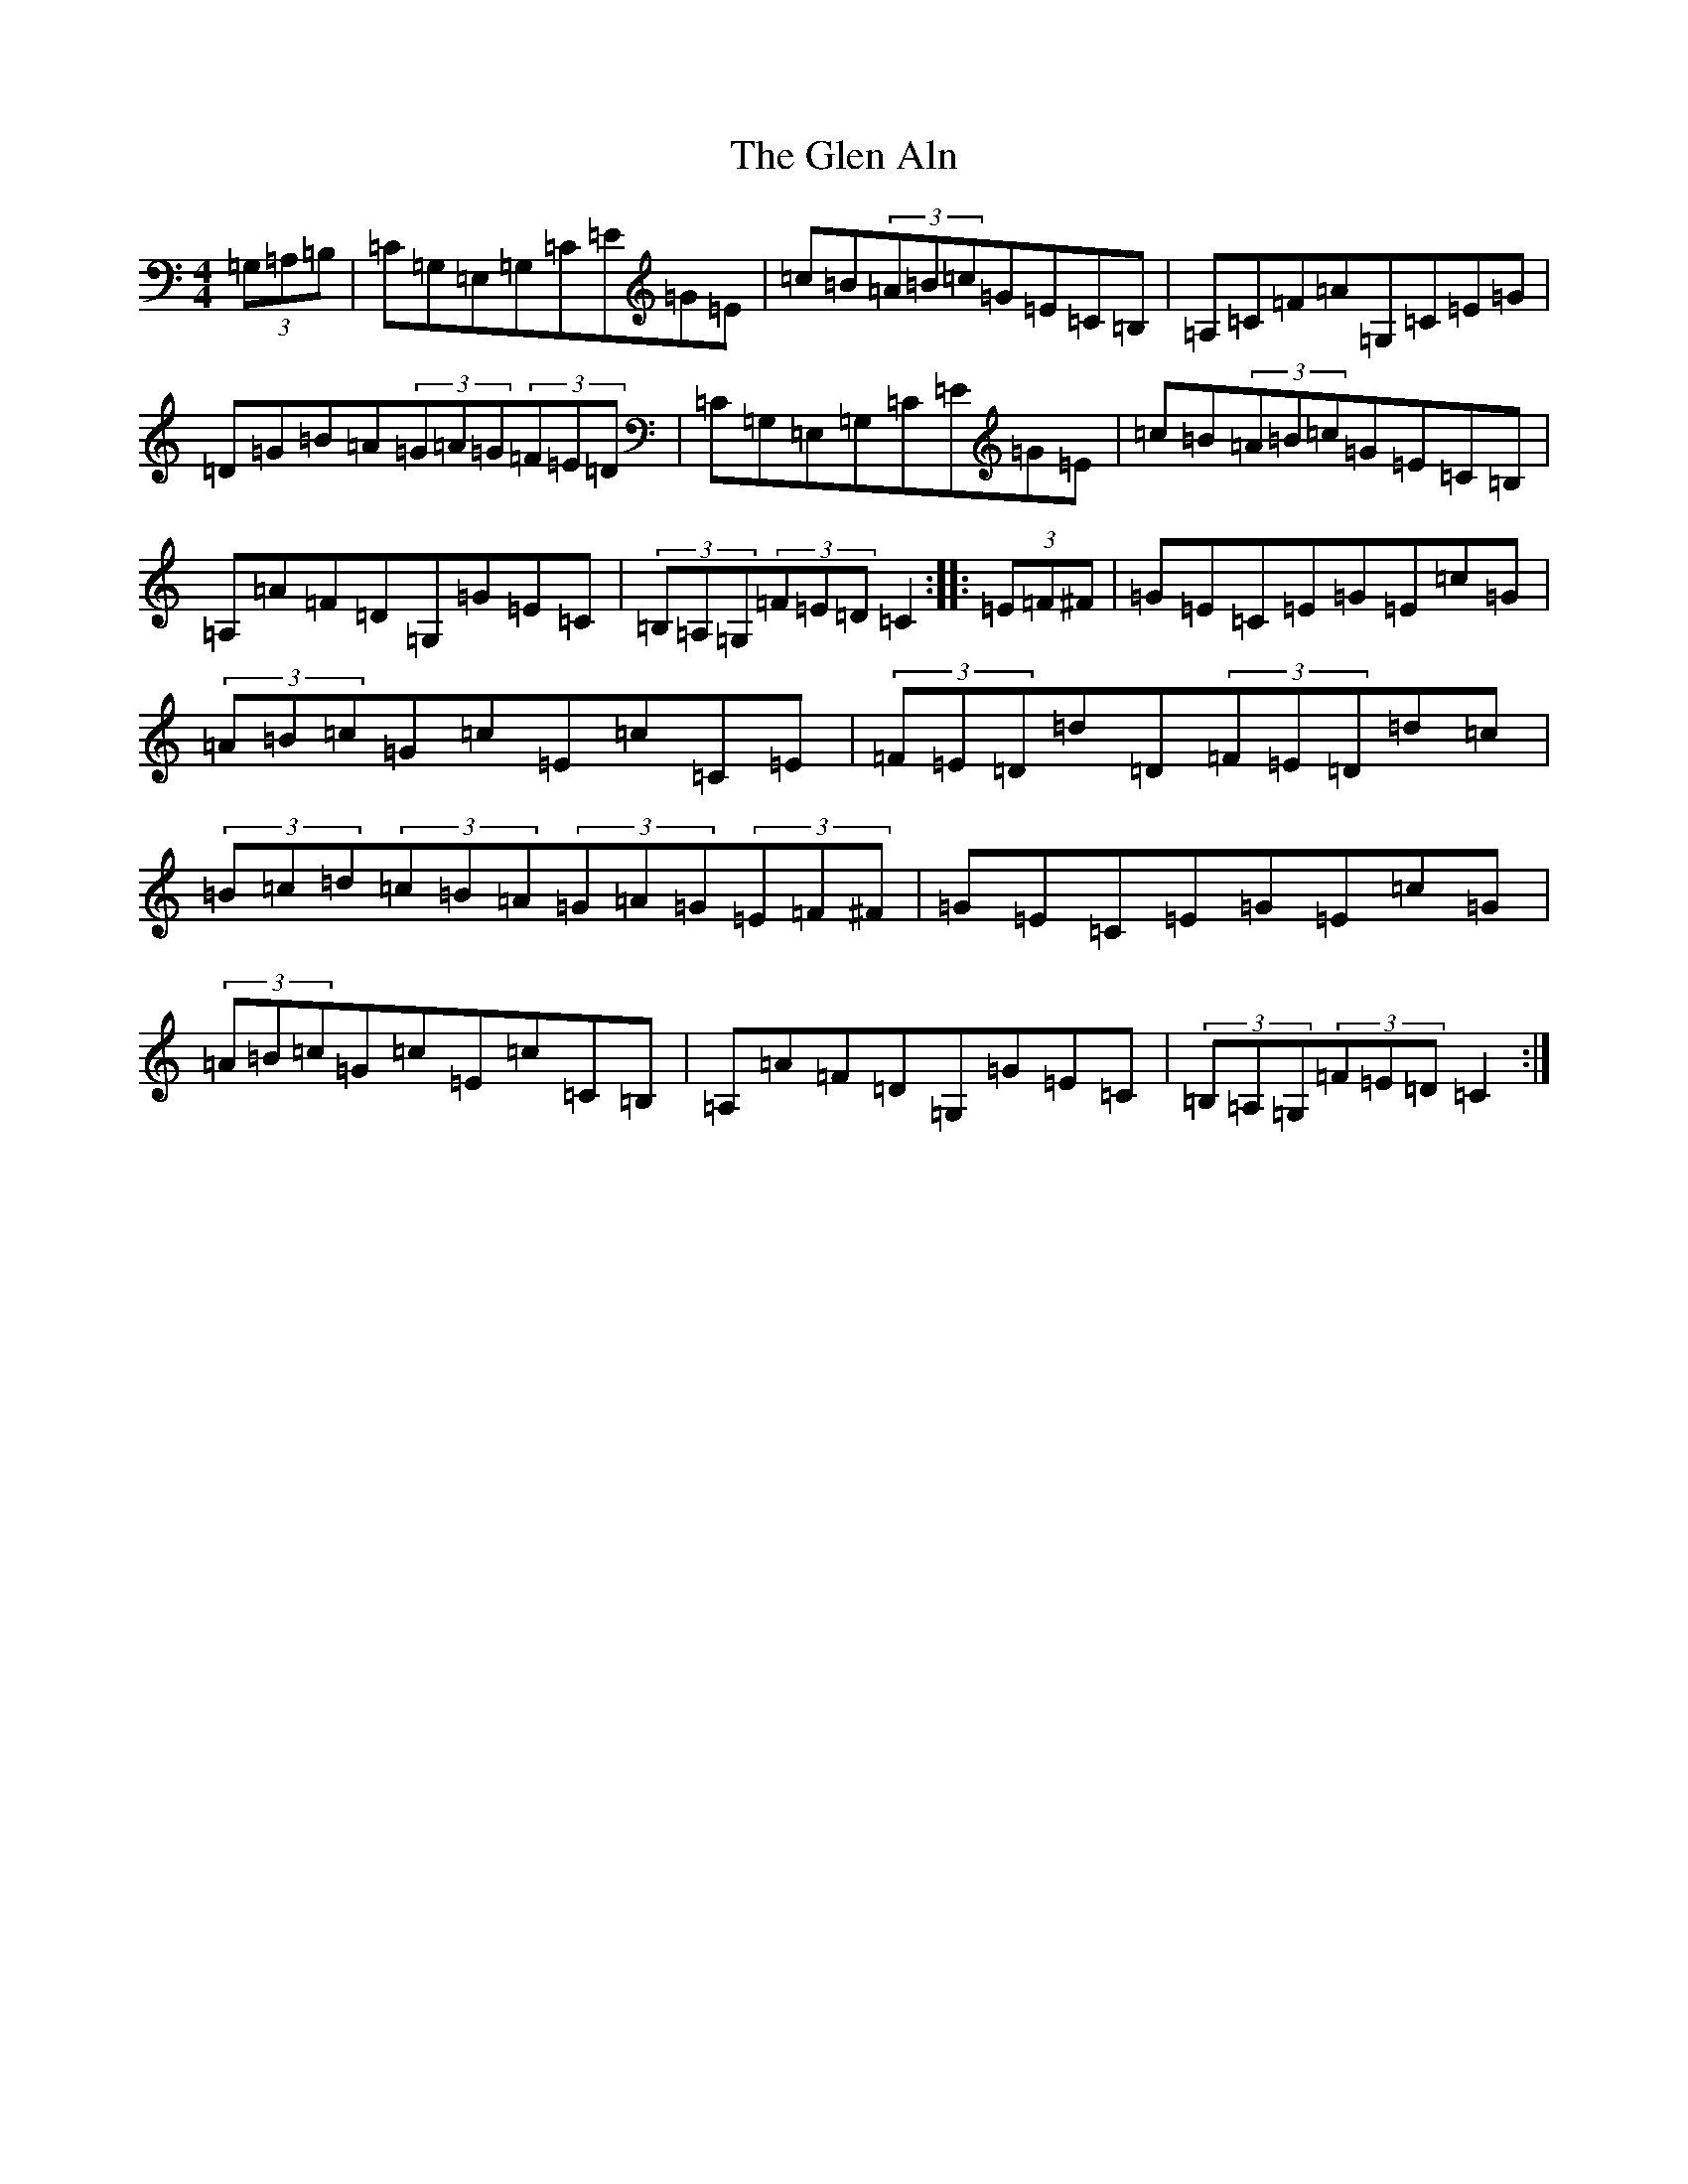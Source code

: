 X: 8052
T: Glen Aln, The
S: https://thesession.org/tunes/4072#setting4072
Z: G Major
R: hornpipe
M: 4/4
L: 1/8
K: C Major
(3=G,=A,=B,|=C=G,=E,=G,=C=E=G=E|=c=B(3=A=B=c=G=E=C=B,|=A,=C=F=A=G,=C=E=G|=D=G=B=A(3=G=A=G(3=F=E=D|=C=G,=E,=G,=C=E=G=E|=c=B(3=A=B=c=G=E=C=B,|=A,=A=F=D=G,=G=E=C|(3=B,=A,=G,(3=F=E=D=C2:||:(3=E=F^F|=G=E=C=E=G=E=c=G|(3=A=B=c=G=c=E=c=C=E|(3=F=E=D=d=D(3=F=E=D=d=c|(3=B=c=d(3=c=B=A(3=G=A=G(3=E=F^F|=G=E=C=E=G=E=c=G|(3=A=B=c=G=c=E=c=C=B,|=A,=A=F=D=G,=G=E=C|(3=B,=A,=G,(3=F=E=D=C2:|